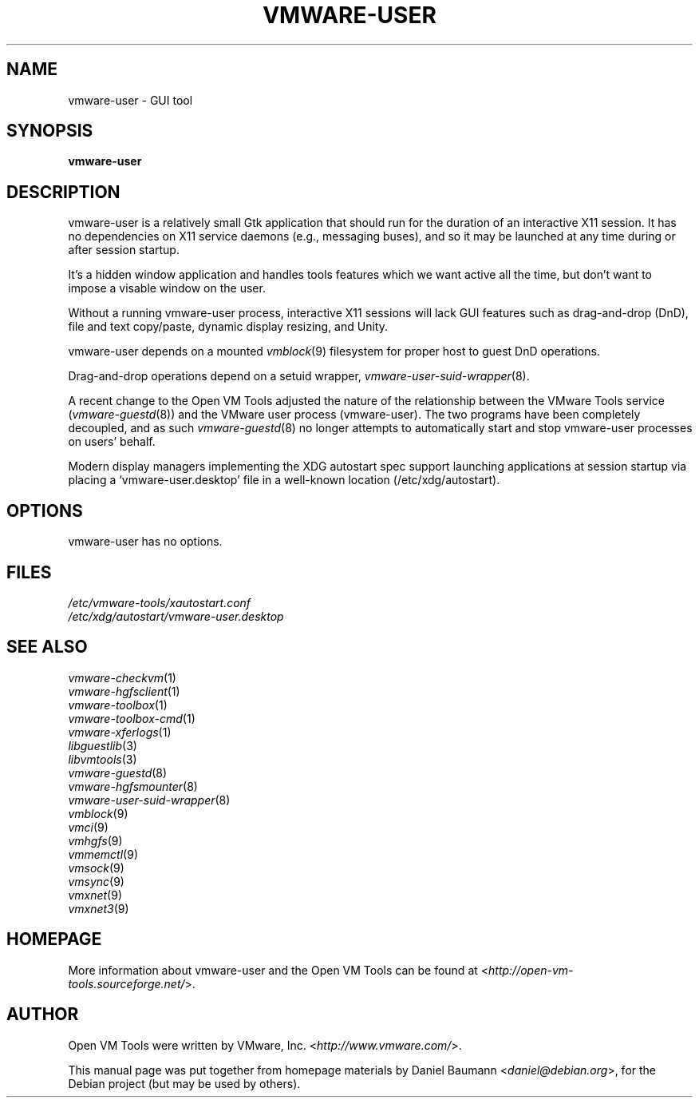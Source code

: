 .TH VMWARE\-USER 1 "2010\-04\-08" "2010.03.20\-243334" "Open VM Tools"

.SH NAME
vmware\-user \- GUI tool

.SH SYNOPSIS
\fBvmware\-user\fR

.SH DESCRIPTION
vmware\-user is a relatively small Gtk application that should run for the duration of an interactive X11 session. It has no dependencies on X11 service daemons (e.g., messaging buses), and so it may be launched at any time during or after session startup.
.PP
It's a hidden window application and handles tools features which we want active all the time, but don't want to impose a visable window on the user.
.PP
Without a running vmware\-user process, interactive X11 sessions will lack GUI features such as drag\-and\-drop (DnD), file and text copy/paste, dynamic display resizing, and Unity.
.PP
vmware\-user depends on a mounted \fIvmblock\fR(9) filesystem for proper host to guest DnD operations.
.PP
Drag\-and\-drop operations depend on a setuid wrapper, \fIvmware\-user\-suid\-wrapper\fR(8).
.PP
A recent change to the Open VM Tools adjusted the nature of the relationship between the VMware Tools service (\fIvmware\-guestd\fR(8)) and the VMware user process (vmware\-user). The two programs have been completely decoupled, and as such \fIvmware\-guestd\fR(8) no longer attempts to automatically start and stop vmware\-user processes on users' behalf.
.PP
Modern display managers implementing the XDG autostart spec support launching applications at session startup via placing a `vmware\-user.desktop' file in a well\-known location (/etc/xdg/autostart).

.SH OPTIONS
vmware\-user has no options.

.SH FILES
\fI/etc/vmware\-tools/xautostart.conf\fR
.br
\fI/etc/xdg/autostart/vmware\-user.desktop\fR

.SH SEE ALSO
\fIvmware\-checkvm\fR(1)
.br
\fIvmware\-hgfsclient\fR(1)
.br
\fIvmware\-toolbox\fR(1)
.br
\fIvmware\-toolbox\-cmd\fR(1)
.br
\fIvmware\-xferlogs\fR(1)
.br
\fIlibguestlib\fR(3)
.br
\fIlibvmtools\fR(3)
.br
\fIvmware\-guestd\fR(8)
.br
\fIvmware\-hgfsmounter\fR(8)
.br
\fIvmware\-user\-suid\-wrapper\fR(8)
.br
\fIvmblock\fR(9)
.br
\fIvmci\fR(9)
.br
\fIvmhgfs\fR(9)
.br
\fIvmmemctl\fR(9)
.br
\fIvmsock\fR(9)
.br
\fIvmsync\fR(9)
.br
\fIvmxnet\fR(9)
.br
\fIvmxnet3\fR(9)

.SH HOMEPAGE
More information about vmware\-user and the Open VM Tools can be found at <\fIhttp://open\-vm\-tools.sourceforge.net/\fR>.

.SH AUTHOR
Open VM Tools were written by VMware, Inc. <\fIhttp://www.vmware.com/\fR>.
.PP
This manual page was put together from homepage materials by Daniel Baumann <\fIdaniel@debian.org\fR>, for the Debian project (but may be used by others).
